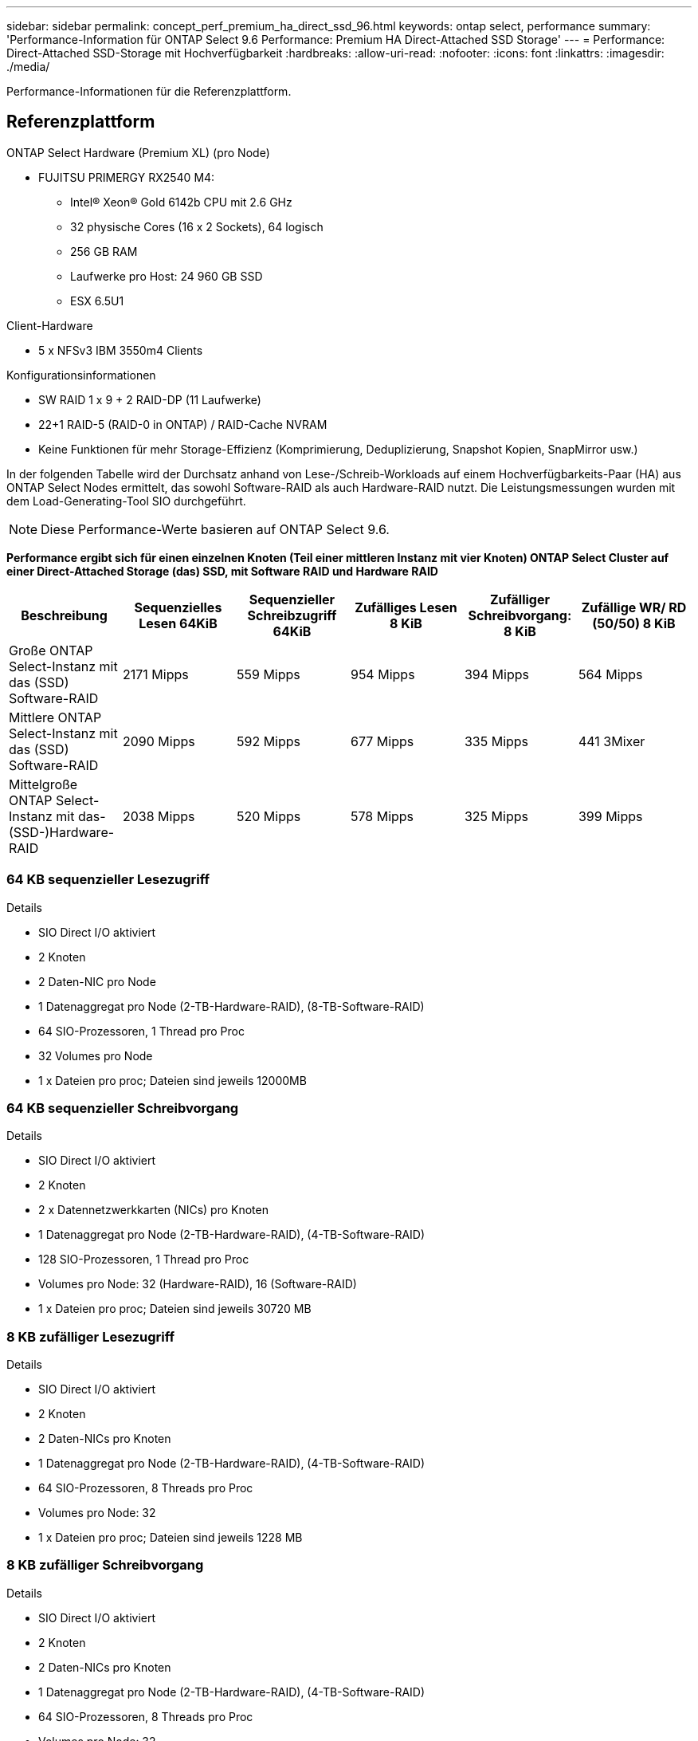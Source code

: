 ---
sidebar: sidebar 
permalink: concept_perf_premium_ha_direct_ssd_96.html 
keywords: ontap select, performance 
summary: 'Performance-Information für ONTAP Select 9.6 Performance: Premium HA Direct-Attached SSD Storage' 
---
= Performance: Direct-Attached SSD-Storage mit Hochverfügbarkeit
:hardbreaks:
:allow-uri-read: 
:nofooter: 
:icons: font
:linkattrs: 
:imagesdir: ./media/


[role="lead"]
Performance-Informationen für die Referenzplattform.



== Referenzplattform

ONTAP Select Hardware (Premium XL) (pro Node)

* FUJITSU PRIMERGY RX2540 M4:
+
** Intel(R) Xeon(R) Gold 6142b CPU mit 2.6 GHz
** 32 physische Cores (16 x 2 Sockets), 64 logisch
** 256 GB RAM
** Laufwerke pro Host: 24 960 GB SSD
** ESX 6.5U1




Client-Hardware

* 5 x NFSv3 IBM 3550m4 Clients


Konfigurationsinformationen

* SW RAID 1 x 9 + 2 RAID-DP (11 Laufwerke)
* 22+1 RAID-5 (RAID-0 in ONTAP) / RAID-Cache NVRAM
* Keine Funktionen für mehr Storage-Effizienz (Komprimierung, Deduplizierung, Snapshot Kopien, SnapMirror usw.)


In der folgenden Tabelle wird der Durchsatz anhand von Lese-/Schreib-Workloads auf einem Hochverfügbarkeits-Paar (HA) aus ONTAP Select Nodes ermittelt, das sowohl Software-RAID als auch Hardware-RAID nutzt. Die Leistungsmessungen wurden mit dem Load-Generating-Tool SIO durchgeführt.


NOTE: Diese Performance-Werte basieren auf ONTAP Select 9.6.

*Performance ergibt sich für einen einzelnen Knoten (Teil einer mittleren Instanz mit vier Knoten) ONTAP Select Cluster auf einer Direct-Attached Storage (das) SSD, mit Software RAID und Hardware RAID*

[cols="6*"]
|===
| Beschreibung | Sequenzielles Lesen 64KiB | Sequenzieller Schreibzugriff 64KiB | Zufälliges Lesen 8 KiB | Zufälliger Schreibvorgang: 8 KiB | Zufällige WR/ RD (50/50) 8 KiB 


| Große ONTAP Select-Instanz mit das (SSD) Software-RAID | 2171 Mipps | 559 Mipps | 954 Mipps | 394 Mipps | 564 Mipps 


| Mittlere ONTAP Select-Instanz mit das (SSD) Software-RAID | 2090 Mipps | 592 Mipps | 677 Mipps | 335 Mipps | 441 3Mixer 


| Mittelgroße ONTAP Select-Instanz mit das- (SSD-)Hardware-RAID | 2038 Mipps | 520 Mipps | 578 Mipps | 325 Mipps | 399 Mipps 
|===


=== 64 KB sequenzieller Lesezugriff

Details

* SIO Direct I/O aktiviert
* 2 Knoten
* 2 Daten-NIC pro Node
* 1 Datenaggregat pro Node (2-TB-Hardware-RAID), (8-TB-Software-RAID)
* 64 SIO-Prozessoren, 1 Thread pro Proc
* 32 Volumes pro Node
* 1 x Dateien pro proc; Dateien sind jeweils 12000MB




=== 64 KB sequenzieller Schreibvorgang

Details

* SIO Direct I/O aktiviert
* 2 Knoten
* 2 x Datennetzwerkkarten (NICs) pro Knoten
* 1 Datenaggregat pro Node (2-TB-Hardware-RAID), (4-TB-Software-RAID)
* 128 SIO-Prozessoren, 1 Thread pro Proc
* Volumes pro Node: 32 (Hardware-RAID), 16 (Software-RAID)
* 1 x Dateien pro proc; Dateien sind jeweils 30720 MB




=== 8 KB zufälliger Lesezugriff

Details

* SIO Direct I/O aktiviert
* 2 Knoten
* 2 Daten-NICs pro Knoten
* 1 Datenaggregat pro Node (2-TB-Hardware-RAID), (4-TB-Software-RAID)
* 64 SIO-Prozessoren, 8 Threads pro Proc
* Volumes pro Node: 32
* 1 x Dateien pro proc; Dateien sind jeweils 1228 MB




=== 8 KB zufälliger Schreibvorgang

Details

* SIO Direct I/O aktiviert
* 2 Knoten
* 2 Daten-NICs pro Knoten
* 1 Datenaggregat pro Node (2-TB-Hardware-RAID), (4-TB-Software-RAID)
* 64 SIO-Prozessoren, 8 Threads pro Proc
* Volumes pro Node: 32
* 1 x Dateien pro proc; Dateien sind jeweils 8192 MB




=== 8 KB zufällig 50 % schreiben 50 % Lesen

Details

* SIO Direct I/O aktiviert
* 2 Knoten
* 2 Daten-NICs pro Knoten
* 1 Datenaggregat pro Node (2-TB-Hardware-RAID), (4-TB-Software-RAID)
* 64 SIO proc208 Threads pro Proc
* Volumes pro Node: 32
* 1 x Dateien pro proc; Dateien sind jeweils 1228 MB

